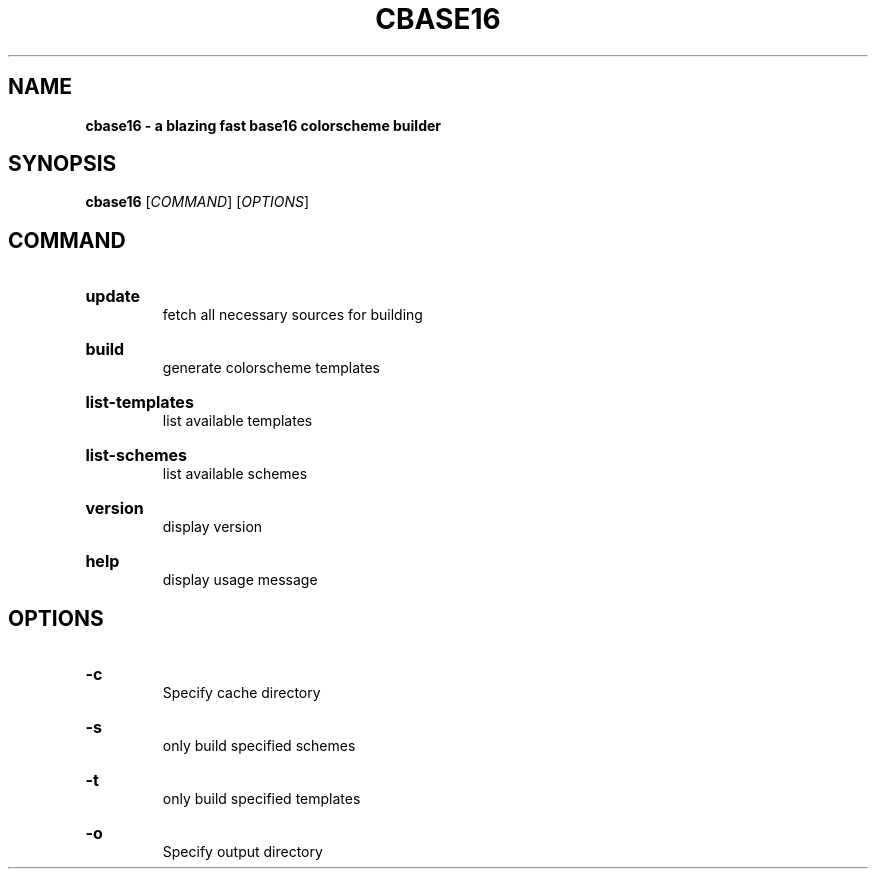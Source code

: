 .TH "CBASE16" "1" "" "cbase16 VERSION" "cbase16"

.SH NAME
.B cbase16 - a blazing fast base16 colorscheme builder

.SH SYNOPSIS
\fBcbase16\fR [\fICOMMAND\fR] [\fIOPTIONS\fR]

.SH COMMAND

.HP
\fBupdate\fR
.br
fetch all necessary sources for building

.HP
\fBbuild\fR
.br
generate colorscheme templates

.HP
\fBlist-templates\fR
.br
list available templates

.HP
\fBlist-schemes\fR
.br
list available schemes

.HP
\fBversion\fR
.br
display version

.HP
\fBhelp\fR
.br
display usage message

.SH OPTIONS

.HP
\fB-c\fR
.br
Specify cache directory

.HP
\fB-s\fR
.br
only build specified schemes

.HP
\fB-t\fR
.br
only build specified templates

.HP
\fB-o\fR
.br
Specify output directory
